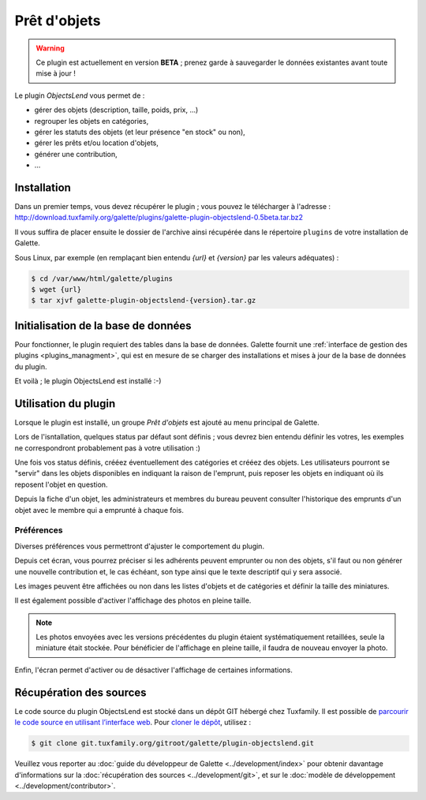 =============
Prêt d'objets
=============

.. warning::

    Ce plugin est actuellement en version **BETA** ; prenez garde à sauvegarder le données existantes avant toute mise à jour !

Le plugin `ObjectsLend` vous permet de :

* gérer des objets (description, taille, poids, prix, ...)
* regrouper les objets en catégories,
* gérer les statuts des objets (et leur présence "en stock" ou non),
* gérer les prêts et/ou location d'objets,
* générer une contribution,
* ...

Installation
============

Dans un premier temps, vous devez récupérer le plugin ; vous pouvez le télécharger à l'adresse :
http://download.tuxfamily.org/galette/plugins/galette-plugin-objectslend-0.5beta.tar.bz2

Il vous suffira de placer ensuite le dossier de l'archive ainsi récupérée dans le répertoire ``plugins`` de votre installation de Galette.

Sous Linux, par exemple (en remplaçant bien entendu `{url}` et `{version}` par les valeurs adéquates) :

.. code-block:: bash

   $ cd /var/www/html/galette/plugins
   $ wget {url}
   $ tar xjvf galette-plugin-objectslend-{version}.tar.gz

Initialisation de la base de données
====================================

Pour fonctionner, le plugin requiert des tables dans la base de données. Galette fournit une :ref:`interface de gestion des plugins <plugins_managment>`, qui est en mesure de se charger des installations et mises à jour de la base de données du plugin.

Et voilà ; le plugin ObjectsLend est installé :-)

Utilisation du plugin
=====================

Lorsque le plugin est installé, un groupe `Prêt d'objets` est ajouté au menu principal de Galette.

Lors de l'isntallation, quelques status par défaut sont définis ; vous devrez bien entendu définir les votres, les exemples ne correspondront probablement pas à votre utilisation :)

.. image:: ../_styles/static/images/plugin-objectslend/status.png
   :scale: 70%
   :align: center

Une fois vos status définis, crééez éventuellement des catégories et crééez des objets. Les utilisateurs pourront se "servir" dans les objets disponibles en indiquant la raison de l'emprunt, puis reposer les objets en indiquant où ils reposent l'objet en question.

Depuis la fiche d'un objet, les administrateurs et membres du bureau peuvent consulter l'historique des emprunts d'un objet avec le membre qui a emprunté à chaque fois.

Préférences
-----------

Diverses préférences vous permettront d'ajuster le comportement du plugin.


.. image:: ../_styles/static/images/plugin-objectslend/preferences.png
   :scale: 70%
   :align: center

Depuis cet écran, vous pourrez préciser si les adhérents peuvent emprunter ou non des objets, s'il faut ou non générer une nouvelle contribution et, le cas échéant, son type ainsi que le texte descriptif qui y sera associé.

Les images peuvent être affichées ou non dans les listes d'objets et de catégories et définir la taille des miniatures.

.. versionadded:: 0.5

Il est également possible d'activer l'affichage des photos en pleine taille.

.. note::

    Les photos envoyées avec les versions précédentes du plugin étaient systématiquement retaillées, seule la miniature était stockée. Pour bénéficier de l'affichage en pleine taille, il faudra de nouveau envoyer la photo.

Enfin, l'écran permet d'activer ou de désactiver l'affichage de certaines informations.

Récupération des sources
========================

Le code source du plugin ObjectsLend est stocké dans un dépôt GIT hébergé chez Tuxfamily. Il est possible de `parcourir le code source en utilisant l’interface web <https://git.tuxfamily.org/galette/plugin-objectslend.git/>`_. Pour `cloner le dépôt <git://git.tuxfamily.org/gitroot/galette/plugin-objectslend.git>`_, utilisez :

.. code-block:: bash

   $ git clone git.tuxfamily.org/gitroot/galette/plugin-objectslend.git

Veuillez vous reporter au :doc:`guide du développeur de Galette <../development/index>` pour obtenir davantage d'informations sur la :doc:`récupération des sources <../development/git>`, et sur le :doc:`modèle de développement <../development/contributor>`.

